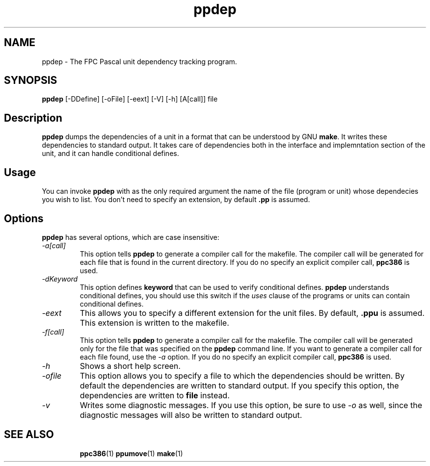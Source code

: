 .TH ppdep 1 "9 June 1999" FreePascal "Free Pascal unit dependency tracking"
.SH NAME
ppdep \- The FPC Pascal unit dependency tracking program.

.SH SYNOPSIS

\fBppdep\fP [-DDefine] [-oFile] [-eext] [-V] [-h] [A[call]] file

.SH Description

\fBppdep\fP dumps the dependencies of a unit in a format that can be
understood by GNU \fBmake\fP. It writes these dependencies to standard 
output. It takes care of dependencies both in the interface and 
implemntation section of the unit, and it can handle conditional defines.

.SH Usage

You can invoke \fBppdep\fP with as the only required argument the name of the
file (program or unit) whose dependecies you wish to list. You don't need 
to specify an extension, by default \fB.pp\fP is assumed.

.SH Options

\fBppdep\fP has several options, which are case insensitive:

.IP \fI\-a[call]\fP 
This option tells \fBppdep\fP to generate a compiler call for the 
makefile. The compiler call will be generated for each file that 
is found in the current directory. If you do no specify an explicit 
compiler call, \fBppc386\fP is used.
.IP \fI\-dKeyword\fP
This option defines \fBkeyword\fP that can be used to verify conditional
defines. \fBppdep\fP understands conditional defines, you should use this
switch if the \fIuses\fP clause of the programs or units can contain conditional
defines.
.IP \fI\-eext\fP
This allows you to specify a different extension for the unit files.
By default, \fB.ppu\fP is assumed. This extension is written to the
makefile.
.IP \fI-f[call]\fP
This option tells \fBppdep\fP to generate a compiler call for the 
makefile. The compiler call will be generated only for the file that
was specified on the \fBppdep\fP command line. If you want to generate a
compiler call for each file found, use the \fI\-a\fP option.
If you do no specify an explicit compiler call, \fBppc386\fP is used.
.IP \fI\-h\fP 
Shows a short help screen.
.IP \fI\-ofile\fP 
This option allows you to specify a file to which the dependencies should be
written. By default the dependencies are written to standard output.
If you specify this option, the dependencies are written to \fBfile\fP
instead.
.IP \fI\-v\fP 
Writes some diagnostic messages. If you use this option, be sure to use
\fI\-o\fP as well, since the diagnostic messages will also be written to 
standard output.
.RE

.SH SEE ALSO
.IP 
.BR  ppc386 (1)
.BR  ppumove (1)
.BR  make (1)
